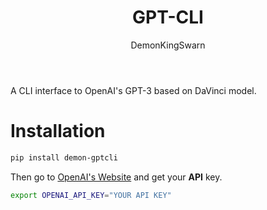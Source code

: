 #+TITLE: GPT-CLI
#+AUTHOR: DemonKingSwarn

A CLI interface to OpenAI's GPT-3 based on DaVinci model.

* Installation

#+begin_src sh
 pip install demon-gptcli
#+end_src

Then go to [[https://openai.com/api/][OpenAI's Website]] and get your *API* key.

#+begin_src sh
export OPENAI_API_KEY="YOUR API KEY"
#+end_src
